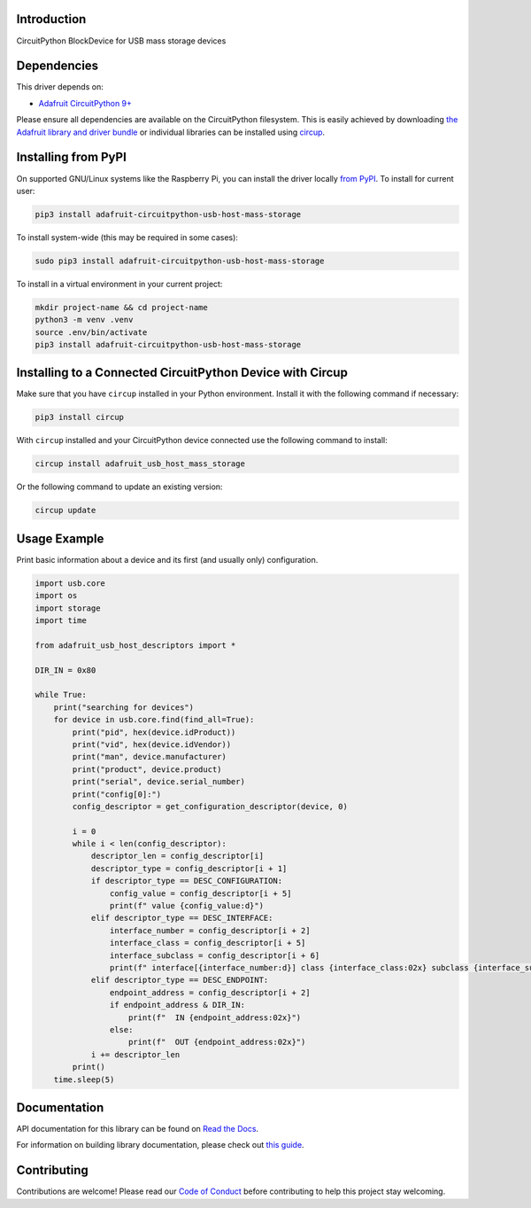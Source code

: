 Introduction
============


.. image:: https://readthedocs.org/projects/adafruit-circuitpython-usb-host-mass-storage/badge/?version=latest
    :target: https://docs.circuitpython.org/projects/usb-host-mass-storage/en/latest/
    :alt: Documentation Status


.. image:: https://raw.githubusercontent.com/adafruit/Adafruit_CircuitPython_Bundle/main/badges/adafruit_discord.svg
    :target: https://adafru.it/discord
    :alt: Discord


.. image:: https://github.com/adafruit/Adafruit_CircuitPython_USB_Host_Mass_Storage/workflows/Build%20CI/badge.svg
    :target: https://github.com/adafruit/Adafruit_CircuitPython_USB_Host_Mass_Storage/actions
    :alt: Build Status


.. image:: https://img.shields.io/badge/code%20style-black-000000.svg
    :target: https://github.com/psf/black
    :alt: Code Style: Black

CircuitPython BlockDevice for USB mass storage devices


Dependencies
=============
This driver depends on:

* `Adafruit CircuitPython 9+ <https://github.com/adafruit/circuitpython>`_

Please ensure all dependencies are available on the CircuitPython filesystem.
This is easily achieved by downloading
`the Adafruit library and driver bundle <https://circuitpython.org/libraries>`_
or individual libraries can be installed using
`circup <https://github.com/adafruit/circup>`_.


Installing from PyPI
=====================

On supported GNU/Linux systems like the Raspberry Pi, you can install the driver locally `from
PyPI <https://pypi.org/project/adafruit-circuitpython-usb-host-mass-storage/>`_.
To install for current user:

.. code-block:: shell

    pip3 install adafruit-circuitpython-usb-host-mass-storage

To install system-wide (this may be required in some cases):

.. code-block:: shell

    sudo pip3 install adafruit-circuitpython-usb-host-mass-storage

To install in a virtual environment in your current project:

.. code-block:: shell

    mkdir project-name && cd project-name
    python3 -m venv .venv
    source .env/bin/activate
    pip3 install adafruit-circuitpython-usb-host-mass-storage

Installing to a Connected CircuitPython Device with Circup
==========================================================

Make sure that you have ``circup`` installed in your Python environment.
Install it with the following command if necessary:

.. code-block:: shell

    pip3 install circup

With ``circup`` installed and your CircuitPython device connected use the
following command to install:

.. code-block:: shell

    circup install adafruit_usb_host_mass_storage

Or the following command to update an existing version:

.. code-block:: shell

    circup update

Usage Example
=============

Print basic information about a device and its first (and usually only) configuration.

.. code-block:: python

    import usb.core
    import os
    import storage
    import time

    from adafruit_usb_host_descriptors import *

    DIR_IN = 0x80

    while True:
        print("searching for devices")
        for device in usb.core.find(find_all=True):
            print("pid", hex(device.idProduct))
            print("vid", hex(device.idVendor))
            print("man", device.manufacturer)
            print("product", device.product)
            print("serial", device.serial_number)
            print("config[0]:")
            config_descriptor = get_configuration_descriptor(device, 0)

            i = 0
            while i < len(config_descriptor):
                descriptor_len = config_descriptor[i]
                descriptor_type = config_descriptor[i + 1]
                if descriptor_type == DESC_CONFIGURATION:
                    config_value = config_descriptor[i + 5]
                    print(f" value {config_value:d}")
                elif descriptor_type == DESC_INTERFACE:
                    interface_number = config_descriptor[i + 2]
                    interface_class = config_descriptor[i + 5]
                    interface_subclass = config_descriptor[i + 6]
                    print(f" interface[{interface_number:d}] class {interface_class:02x} subclass {interface_subclass:02x}")
                elif descriptor_type == DESC_ENDPOINT:
                    endpoint_address = config_descriptor[i + 2]
                    if endpoint_address & DIR_IN:
                        print(f"  IN {endpoint_address:02x}")
                    else:
                        print(f"  OUT {endpoint_address:02x}")
                i += descriptor_len
            print()
        time.sleep(5)

Documentation
=============
API documentation for this library can be found on `Read the Docs <https://docs.circuitpython.org/projects/usb-host-mass-storage/en/latest/>`_.

For information on building library documentation, please check out
`this guide <https://learn.adafruit.com/creating-and-sharing-a-circuitpython-library/sharing-our-docs-on-readthedocs#sphinx-5-1>`_.

Contributing
============

Contributions are welcome! Please read our `Code of Conduct
<https://github.com/adafruit/Adafruit_CircuitPython_USB_Host_Mass_Storage/blob/HEAD/CODE_OF_CONDUCT.md>`_
before contributing to help this project stay welcoming.
